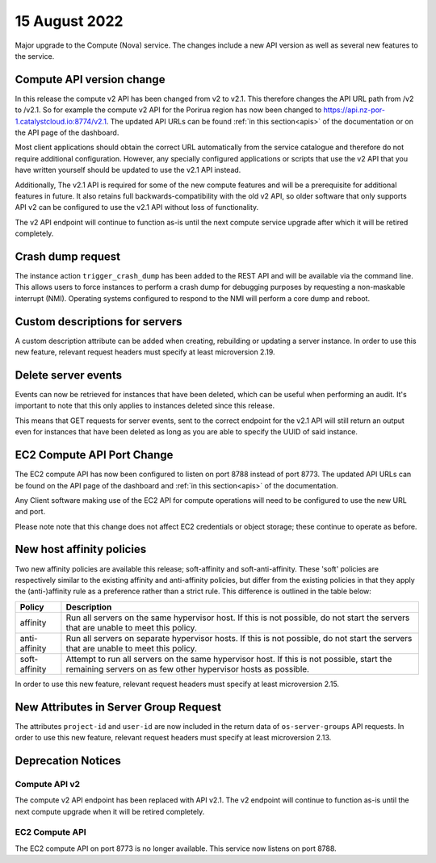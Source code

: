 #################
15 August 2022
#################

Major upgrade to the Compute (Nova) service. The changes include a new API
version as well as several new features to the service.

==========================
Compute API version change
==========================

In this release the compute v2 API has been changed from v2 to v2.1. This
therefore changes the API URL path from /v2 to /v2.1. So for example the
compute v2 API for the Porirua region has now been changed to
https://api.nz-por-1.catalystcloud.io:8774/v2.1.
The updated API URLs can be found
:ref:`in this section<apis>` of the documentation or on the API page of the
dashboard.

Most client applications should obtain the correct URL automatically from the
service catalogue and therefore do not require additional configuration.
However, any specially configured applications or scripts that use the
v2 API that you have written yourself should be updated to use the v2.1 API
instead.

Additionally, The v2.1 API is required for some of the new compute features and
will be a prerequisite for additional features in future. It also retains full
backwards-compatibility with the old v2 API, so older software that only
supports API v2 can be configured to use the v2.1 API without loss of
functionality.

The v2 API endpoint will continue to function as-is until the next compute
service upgrade after which it will be retired completely.

==================
Crash dump request
==================

The instance action ``trigger_crash_dump`` has been added to the REST API and
will be available via the command line. This allows users to force
instances to perform a crash dump for debugging purposes by requesting a
non-maskable interrupt (NMI). Operating systems configured to respond to the
NMI will perform a core dump and reboot.

===============================
Custom descriptions for servers
===============================

A custom description attribute can be added when creating, rebuilding or
updating a server instance. In order to use this new feature, relevant request
headers must specify at least microversion 2.19.

==============================
Delete server events
==============================

Events can now be retrieved for instances that have been deleted, which can be
useful when performing an audit. It's important to note that this only applies
to instances deleted since this release.

This means that GET requests for server events, sent to the correct endpoint
for the v2.1 API will still return an output even for instances that have been
deleted as long as you are able to specify the UUID of said instance.

===========================
EC2 Compute API Port Change
===========================

The EC2 compute API has now been configured to listen on port 8788 instead of
port 8773. The updated API URLs can be found on the API page of the dashboard
and :ref:`in this section<apis>` of the documentation.

Any Client software making use of the EC2 API for compute operations will need
to be configured to use the new URL and port.

Please note note that this change does not affect EC2 credentials or object
storage; these continue to operate as before.

===========================
New host affinity policies
===========================

Two new affinity policies are available this release; soft-affinity and
soft-anti-affinity. These 'soft' policies are respectively similar to the
existing affinity and anti-affinity policies, but differ from the existing
policies in that they apply the (anti-)affinity rule as a preference rather
than a strict rule. This difference is outlined in the table below:

+---------------+--------------------------------------------------------+
| Policy        | Description                                            |
+===============+========================================================+
| affinity      | Run all servers on the same hypervisor host.           |
|               | If this is not possible, do not start the servers that |
|               | are unable to meet this policy.                        |
+---------------+--------------------------------------------------------+
| anti-affinity | Run all servers on separate hypervisor hosts. If this  |
|               | is not possible, do not start the servers that are     |
|               | unable to meet this policy.                            |
+---------------+--------------------------------------------------------+
| soft-affinity | Attempt to run all servers on the same hypervisor      |
|               | host. If this is not possible, start the remaining     |
|               | servers on as few other hypervisor hosts as possible.  |
+---------------+--------------------------------------------------------+


In order to use this new feature, relevant request headers must specify at
least microversion 2.15.

======================================
New Attributes in Server Group Request
======================================

The attributes ``project-id`` and ``user-id`` are now included in the return
data of ``os-server-groups`` API requests. In order to use this new feature,
relevant request headers must specify at least microversion 2.13.

===================
Deprecation Notices
===================

--------------
Compute API v2
--------------

The compute v2 API endpoint has been replaced with API v2.1. The v2 endpoint
will continue to function as-is until the next compute upgrade when it will be
retired completely.

---------------
EC2 Compute API
---------------

The EC2 compute API on port 8773 is no longer available. This service now
listens on port 8788.
